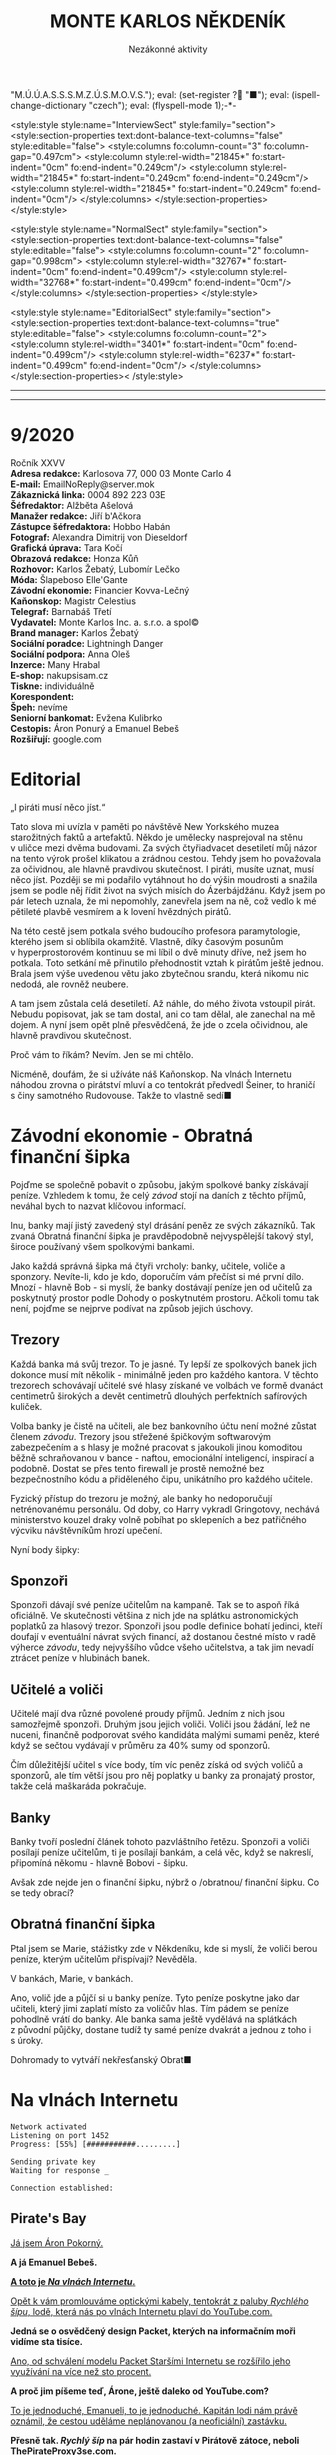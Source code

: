 # -*-eval: (setq-local org-footnote-section "Poznámky"); eval: (set-input-method "czech-qwerty"); eval: (set-register ?\' "“"); eval: (set-register ?\" "„");eval: (set-register ? "M.Ú.Ú.A.S.S.S.M.Z.Ú.S.M.O.V.S."); eval: (set-register ? "■"); eval: (ispell-change-dictionary "czech"); eval: (flyspell-mode 1);-*-
:stuff:
<style:style style:name="InterviewSect" style:family="section">
<style:section-properties text:dont-balance-text-columns="false" style:editable="false">
<style:columns fo:column-count="3" fo:column-gap="0.497cm">
<style:column style:rel-width="21845*" fo:start-indent="0cm" fo:end-indent="0.249cm"/>
<style:column style:rel-width="21845*" fo:start-indent="0.249cm" fo:end-indent="0.249cm"/>
<style:column style:rel-width="21845*" fo:start-indent="0.249cm" fo:end-indent="0cm"/>
</style:columns>
</style:section-properties>
</style:style>

<style:style style:name="NormalSect" style:family="section">
<style:section-properties text:dont-balance-text-columns="false" style:editable="false">
<style:columns fo:column-count="2" fo:column-gap="0.998cm">
<style:column style:rel-width="32767*" fo:start-indent="0cm" fo:end-indent="0.499cm"/>
<style:column style:rel-width="32768*" fo:start-indent="0.499cm" fo:end-indent="0cm"/>
</style:columns>
</style:section-properties>
</style:style>

<style:style          style:name="EditorialSect"         style:family="section">
<style:section-properties                  text:dont-balance-text-columns="true"
style:editable="false">   <style:columns    fo:column-count="2">   <style:column
style:rel-width="3401*"      fo:start-indent="0cm"     fo:end-indent="0.499cm"/>
<style:column          style:rel-width="6237*"         fo:start-indent="0.499cm"
fo:end-indent="0cm"/>        </style:columns>        </style:section-properties><
/style:style>

# ' Toggle smart quotes
# \n		newline = new paragraph
# f			Enable footnotes
# date		Doesn't include date
# timestamp Doesn't include any time/date active/inactive stamps
# |			Includes tables.
# <			Toggle inclusion of the creation time in the exported file
# H:3		Exports 3 leavels of headings. 4th and on are treated as lists.
# toc		Doesn't include table of contents.
# num:1		Includes numbers of headings only, if they are or the 1st order.
# d			Doesn't include drawers.
# ^			Toggle TeX-like syntax for sub- and superscripts. If you write ‘^:{}’, ‘a_{b}’ is interpreted, but the simple ‘a_b’ is left as it is.
#+OPTIONS: ':t \n:t f:t date:nil <:nil |:t timestamp:nil H:nil toc:nil num:nil d:nil ^:t tags:nil
---------------------------------------------------------------------------------------------------------------------------------------
#+STARTUP: fnadjust
# Sort and renumber footnotes as they are being made.
---------------------------------------------------------------------------------------------------------------------------------------
#+OPTIONS: author:nil creator:nil
# Doesn't include author's name
# Doesn't include creator (= firm)
:END:
#+TITLE: MONTE KARLOS NĚKDENÍK
#+SUBTITLE: Nezákonné aktivity

* 9/2020
Ročník XXVV
*Adresa redakce:* Karlosova 77, 000 03 Monte Carlo 4
*E-mail:* EmailNoReply@server.mok
*Zákaznická linka:* 0004 892 223 03E
*Šéfredaktor:* Alžběta Ašelová
*Manažer redakce:* Jiří b'Ačkora
*Zástupce šéfredaktora:* Hobbo Habán
*Fotograf:* Alexandra Dimitrij von Dieseldorf
*Grafická úprava:* Tara Kočí
*Obrazová redakce:* Honza Kůň
*Rozhovor:* Karlos Žebatý, Lubomír Lečko
*Móda:* Šlapeboso Elle'Gante
*Závodní ekonomie:* Financier Kovva-Lečný
*Kaňonskop:* Magistr Celestius
*Telegraf:* Barnabáš Třetí
*Vydavatel:* Monte Karlos Inc. a. s.r.o. a spol©
*Brand manager:* Karlos Žebatý
*Sociální poradce:* Lightningh Danger
*Sociální podpora:* Anna Oleš
*Inzerce:* Many Hrabal
*E-shop:* nakupsisam.cz
*Tiskne:* individuálně
*Korespondent:* 
*Špeh:* nevíme
*Seniorní bankomat:* Evžena Kulibrko
*Cestopis:* Áron Ponurý a Emanuel Bebeš
*Rozšiřují:* google.com
* Editorial                                                             :250:
„I piráti musí něco jíst.“

Tato slova mi uvízla v paměti po návštěvě New Yorkského muzea starožitných faktů a artefaktů. Někdo je umělecky nasprejoval na stěnu v uličce mezi dvěma budovami. Za svých čtyřiadvacet desetiletí můj názor na tento výrok prošel klikatou a zrádnou cestou. Tehdy jsem ho považovala za očividnou, ale hlavně pravdivou skutečnost. I piráti, musíte uznat, musí něco jíst. Později se mi podařilo vytáhnout ho do výšin moudrosti a snažila jsem se podle něj řídit život na svých misích do Ázerbájdžánu. Když jsem po pár letech uznala, že mi nepomohly, zanevřela jsem na ně, což vedlo k mé pětileté plavbě vesmírem a k lovení hvězdných pirátů.

Na této cestě jsem potkala svého budoucího profesora paramytologie, kterého jsem si oblíbila okamžitě. Vlastně, díky časovým posunům v hyperprostorovém kontinuu se mi líbil o dvě minuty dříve, než jsem ho potkala. Toto setkání mě přinutilo přehodnostit vztah k pirátům ještě jednou. Brala jsem výše uvedenou větu jako zbytečnou srandu, která nikomu nic nedodá, ale rovněž neubere.

A tam jsem zůstala celá desetiletí. Až náhle, do mého života vstoupil pirát. Nebudu popisovat, jak se tam dostal, ani co tam dělal, ale zanechal na mě dojem. A nyní jsem opět plně přesvědčená, že jde o zcela očividnou, ale hlavně pravdivou skutečnost.

Proč vám to říkám? Nevím. Jen se mi chtělo.

Nicméně, doufám, že si užíváte náš Kaňonskop. Na vlnách Internetu náhodou zrovna o pirátství mluví a co tentokrát předvedl Šeiner, to hraničí s činy samotného Rudovouse. Takže to vlastně sedí■
* Závodní ekonomie - Obratná finanční šipka
Pojďme se společně pobavit o způsobu, jakým spolkové banky získávají peníze. Vzhledem k tomu, že celý /závod/ stojí na daních z těchto příjmů, neváhal bych to nazvat klíčovou informací.

Inu, banky mají jistý zavedený styl drásání peněz ze svých zákazníků. Tak zvaná Obratná finanční šipka je pravděpodobně nejvyspělejší takový styl, široce používaný všem spolkovými bankami.

Jako každá správná šipka má čtyři vrcholy: banky, učitele, voliče a sponzory. Nevíte-li, kdo je kdo, doporučím vám přečíst si mé první dílo. Mnozí - hlavně Bob - si myslí, že banky dostávají peníze jen od učitelů za poskytnutý prostor podle Dohody o poskytnutém prostoru. Ačkoli tomu tak není, pojďme se nejprve podívat na způsob jejich úschovy.

** Trezory
Každá banka má svůj trezor. To je jasné. Ty lepší ze spolkových banek jich dokonce musí mít několik - minimálně jeden pro každého kantora. V těchto trezorech schovávají učitelé své hlasy získané ve volbách ve formě dvanáct centimetrů širokých a devět centimetrů dlouhých perfektních safírových kuliček.

Volba banky je čistě na učiteli, ale bez bankovního účtu není možné zůstat členem /závodu/. Trezory jsou střežené špičkovým softwarovým zabezpečením a s hlasy je možné pracovat s jakoukoli jinou komoditou běžně schraňovanou v bance - naftou, emocionální inteligencí, inspirací a podobně. Dostat se přes tento firewall je prostě nemožné bez bezpečnostního kódu a přiděleného čipu, unikátního pro každého učitele.

Fyzický přístup do trezoru je možný, ale banky ho nedoporučují netrénovanému personálu. Od doby, co Harry vykradl Gringotovy, nechává ministerstvo kouzel draky volně pobíhat po sklepeních a bez patřičného výcviku návštěvníkům hrozí upečení.

Nyní body šipky:

** Sponzoři
Sponzoři dávají své peníze učitelům na kampaně. Tak se to aspoň říká oficiálně. Ve skutečnosti většina z nich jde na splátku astronomických poplatků za hlasový trezor. Sponzoři jsou podle definice bohatí jedinci, kteří doufají v eventuální návrat svých financí, až dostanou čestné místo v radě výherce /závodu/, tedy nejvyššího vůdce všeho učitelstva, a tak jim nevadí ztrácet peníze v hlubinách banek.

** Učitelé a voliči
Učitelé mají dva různé povolené proudy příjmů. Jedním z nich jsou samozřejmě sponzoři. Druhým jsou jejich voliči. Voliči jsou žádání, lež ne nuceni, finančně podporovat svého kandidáta malými sumami peněz, které když se sečtou vydávají v průměru za 40% sumy od sponzorů.

Čím důležitější učitel s více body, tím víc peněz získá od svých voličů a sponzorů, ale tím větší jsou pro něj poplatky u banky za pronajatý prostor, takže celá maškaráda pokračuje.

** Banky
Banky tvoří poslední článek tohoto pazvláštního řetězu. Sponzoři a voliči posílají peníze učitelům, ti je posílají bankám, a celá věc, když se nakreslí, připomíná někomu - hlavně Bobovi - šipku.

#+begin_comment
Obrázek Obratné finanční šipky bez půjček.
#+end_comment

Avšak zde nejde jen o finanční šipku, nýbrž o /obratnou/ finanční šipku. Co se tedy obrací?

** Obratná finanční šipka
Ptal jsem se Marie, stážistky zde v Někdeníku, kde si myslí, že voliči berou peníze, kterým učitelům přispívají? Nevěděla.

V bankách, Marie, v bankách.

Ano, volič jde a půjčí si u banky peníze. Tyto peníze poskytne jako dar učiteli, který jimi zaplatí místo za voličův hlas. Tím pádem se peníze pohodlně vrátí do banky. Ale banka sama ještě vydělává na splátkách z původní půjčky, dostane tudíž ty samé peníze dvakrát a jednou z toho i s úroky.

Dohromady to vytváří nekřesťanský Obrat■

#+begin_comment
Obrázek Obratné finanční šipky s vyznačenými půjčkami.
#+end_comment
* Na vlnách Internetu
~Network activated~
~Listening on port 1452~
~Progress: [55%] [###########.........]~

~Sending private key~
~Waiting for response _~

~Connection established:~
** Pirate's Bay
_Já jsem Áron Pokorný._

*A já Emanuel Bebeš.*

_*A toto je /Na vlnách Internetu/.*_

_Opět k vám promlouváme optickými kabely, tentokrát z paluby /Rychlého šípu/, lodě, která nás po vlnách Internetu plaví do YouTube.com._

*Jedná se o osvědčený design Packet, kterých na informačním moři vidíme sta tisíce.*

_Ano, od schválení modelu Packet Staršími Internetu se rozšířilo jeho využívání na více než sto procent._

*A proč jim píšeme teď, Árone, ještě daleko od YouTube.com?*

_To je jednoduché, Emanueli, to je jednoduché. Kapitán lodi nám právě oznámil, že cestou uděláme neplánovanou (a neoficiální) zastávku._

*Přesně tak. /Rychlý šíp/ na pár hodin zastaví v Pirátově zátoce, neboli ThePirateProxy3se.com.*

_To je nějaké zvláštní jméno, to ti povím._

*Je. Dřív se zátoka jmenovala ThePiratesBay.com, ale z jistých ne úplně legálních důvodů se museli přejmenovat.*

_Každopádně, já a Emanuel jsme nechtěli marnit čas a rozhodli jsme se využít této příležitosti k popsání dalšího koutu těchto vod._

*Loď připlouvá k zátoce, a hned je vidět, že jsme zavítali mimo běžnou civilizaci. Jak můžete vědět, Pirátova zátoka je místo pro stahování všeho možného materiálu z hlubin Internetu, a majitelům těchto materiálů to ne vždy vyhovuje.*

_Místní úřady proto musí jednat tajně a vydělávat na reklamách. Zátoka sama má oválný tvar ohraničený z jedné poloviny pevninou a z jedné třetiny úzkým poloostrovem, který jako by se natahoval po pevné zemi a tvořil tak téměř samostatnou vodní masu. Lodě proplouvající z oficiálních vodních silnic musí proplout kolem tohoto poloostrova a jsou přivítány desítkami bilboardů s reklamami a upoutávkami._

*O kousek dál střeží malou mezeru mezi poloostrovem a pevninou místní přístav. /Rychlý šíp/ zde zakotvil u dlouhého mola a kapitán propustil cestující do malého města, kde vyčkají jeho návratu.*

_Na naši žádost nám povolil doprovodit ho na jeho cestě. První zastávkou je Jukebox, místo, kde si kapitáni vyzvedávají magnety._

*Magnety, Árone?*

_Magnety, Emanueli. Soubory získané v Pirátově zátoce se nalodí pomocí speciálního zařízení zvaného Torrent Client a zvláštního identifikátoru zvaného magnet._

*Tento magnet se připevní na spodní část Clientu a slouží jako hák na prutu. Za chvíli jej uvidíte v akci.*

_Kapitán vybere v Jukeboxu příslušný magnet z výběru, podle klíčových slov, která zadal Pidižvíkovi uvnitř, a vezme si od něj, co mu dá._

*Ne vždy se toto předání povede. Magnety mohou být poškozené, či se Pidižvík splete, ale většinou proběhne vše bez problému.*

_S kapitánem a jeho posádkou jsme se nalodili na /Rychlý šíp/, další cestující se baží civilizovaným životem přístavu, a vypluli jsme do zátoky._

*Proplouváme kolem špičky poloostrova a před námi se ocitá prazvláštní podívaná. Desítky Packetů se pomocí lan a dřevěných ramp spojilo do mnoha řetězů vedoucích k Těžební jednotce, městu vyčnívajícímu z pobřeží a připomínajícímu Benátky.*

_Každá loď používá svůj Client a když vyloví, co nepotřebují, pošlou to po řetězu dál na další lodě, které si to buďto nechají, nebo to pošlou dál a tak dále a tak dále._

*/Rychlý šíp/ se zapojuje do jednoho takového řetězu. Kapitán umísťuje magnet na konec dlouhého kabelu, který takto zatížený hází do vody.*

_Client je vlastně takový naviják - malá skříňka s motorkem uvnitř, kabelem vycházejícím z jejího nitra a čipem někde uvnitř. Kabel hledá na dne zátoky a když najde, vytáhne to Client na světlo._

*Než se kapitánovi podaří něco vylovit, pojďme se podívat na Těžební jednotku, beze sporu nejzajímavější kout zátoky.*

_To proto, že tu nic jiného není._

*Přesně. Ani já, ani Áron tam nezavítáme. Je to totiž nebezpečné.*

_Ano, i když z dálky vypadá jako další místo k odpočinku, Těžební jednotka je plná přetvářky a vyzvědačství. Kdo tam vkročí, podstupuje se návalu nezřízeného alkoholu, v jehož spárech z něj tamní obyvatelé vytáhnou jeho osobní údaje - bankovní číslo, rodné číslo, číslo pasu, číslo IP, telefonní číslo a všelijaká další osobní tajná čísla._

*Krom toho tam staví pirátské lodě se zbožím ukradeným na počestných Packetech na moři.*

_To všechno pak jde na záda Pidižvíků a prodává se třetím stranám._

*i z dálky jsou k rozeznání silnice vedoucí z Jednotky dál na pevninu mezi kamennými zákoutími a tmavou půdou, po kterých Pidižvíci nesou citlivé informace.*

_A pár set kilometrů dál stojí zlověstná černá brána zasazená do úbočí velké tyčící se hory, kde všechny silnice končí. Co to je, Emanueli?_

*To je vstup na Dark Web. Tam se všechny ty informace prodávají.*

_Radši od nich zůstat daleko._

*A, Client něco našel. Kabel tahá ze dna zátoky těžkou dřevěnou truhlu. Kapitán ji otevírá a uvnitř nachází DVD kýženého filmu. Skvěle. Zvedáme kotvy a odplouváme.*

_Tak si říkám, jak tohle místo může přežít. Nemají Starší Internetu zákon proti stahování dokumentů?_

*Mají, ale ani Starší Internetu nejsou všemocní. Mají dost práce bojovat s Dark Webem o planiny Apple Inc. a místo jako Pirátova zátoka je trpěno z nedostatku prostředků.*

_No, každopádně, my již nabíráme cestující a vydáváme se dál. Příští zastávka, doufejme..._

*Ha ha ha.*

_... bude YouTube.com. My se s vámi pro dnešek loučíme._

*Těšíme se na psanou.*

_Těší nás, že se o nás zajímáte._

*Byla to legrace.*

_*A Bytu zdar!*_

~Connection terminated~
* Závod
** Vývoj                                                                :400:
Při posledním zasedání Rady Odvážných došlo k neoprávněnému přístupu k datům super-satelitu, který nezákonně pozoroval činnosti kantorů. Tamní, nyní propuštěný, vedoucí bezpečnosti říká:

„Tož, to bylo něco, tohléto. Totální chaosnice. Si nemůžu ani vysvjétlit, jak se k tému došlo. Nějací hekéráci, povídám. Tož hrůza.“[fn:1]

Je však veřejným tajemstvím, že porušení pravidel se dopustila paní Lajdová, momentální a evidentně i budoucí vedoucí žebříčku /závodu/. Jako jediná chyběla na zasedání, rozhodnuvši se před měsíci, že její přítomnost nebude nadále potřeba a že přímý hologramový přenos bohatě postačí, a kromě toho se neobtěžovala podobná nařčení vyvracet.

A přitom to je právě ona, kdo přebírá kontrolu nad /závodem/. Nedávno vyhlásila dekret, jímž nařizuje všem závodníkům platit poplatky předsedovi Rady Odvážných, kterým je ona sama. Platit mohou penězi či /závodními/ hlasy na její soukromý účet, jehož číslo je veřejnosti neznámo.

Tsunami pobouření, které následovalo, bylo předvídatelné a přitom zamezitelné. Otakar Pátek, odborník na práva /závodu/, se vyjádřil takto:

„Věříme-li, že paní Lajdová se zmocnila vedení díky podpoře Spolkové Bankovní Federace[fn:2], mohli ostatní členové Rady jednoduše sesadit její vládu. Anonymní kantor navrhl hlasování o snížení vlivu banek, ale většina učitelů se rozhodla, že se jim stálý příval peněz líbí, a zamítli. Kdyby tak neudělali, přišla by Lajdová o svou mocenskou základnu a neměla by teď možnost takto zneužívat svého postu.“

O zneužívání rozhodně jde. Ihned po vyhlášení dekretu zakázala učitelům opouštět sídla bez povolení[fn:3] a převzala oficiální kontrolu nad super-satelitem, aby mohla jejich pohyb kontrolovat. Data teď volně proudí do jejího sídla, které je stále veřejnosti zcela neznámo.

Její armádní síly, které přejmenovala na Jednotky Zkázy, působí problémy. Na armádních operacích posledních dní došlo k sabotáži a Lajdová nedrží v tajnosti, že se poohlíží po nových rekrutech. Čirou náhodou na světlo vstoupila nově vzniklá armáda pana Horkého, přecvičená z jeho biografů, a pan Horký se dal slyšet, že jim nechce velet věčně.

Mezitím /závod/ pokračuje, ale s náskokem paní Lajdové ztrácí pořadí význam. Za zmínku stojí paní Jakešová, která je plně zabrána do pokračování Tónů smrti, točeného procesem Motion Caputre[fn:4]. Nebude trvat dlouho a z Dvaceti statečných zmizí.

Jedinou další zajímavou osobou je paní Zemánková, která se ostře ohradila proti vznikajícím precedentům a bojuje proti vlivu paní Lajdové, i když při hlasování o vlivu banek stála pevně na straně statusu quo. Pozoruhodná je proto, že den po jejím vyjádření jí tři banky odmítly poskytnout prostor pro hlasy v /závodě/, čímž porušily Dohodu o poskytnutém prostoru. Odborníci ukazují na Lajdovou■

#+begin_example
1. Zdenka Lajdová
2. Dagmar Kolářová
3. Dana Kubešová
4. Lenka Vývodová
5. Dušan Rychnovský
6. Marie Vávrová
7. Ludmila Malá
8. Jiří Šeiner
9. Věra Zemánková
10. Gustav Havell
11. Hana Mužíková
12. Jana Horáková
13. Jiří Lysák
14. Radovan Langer
15. Ivo Macháček
16. Martina Hapalová
17. Marta Křenková
18. Jan Menšíková
19. Taťána Jakešová
20. Elisie G’uaun Ebbe
#+end_example
** Rozhovor
* Korespondent
* Lifestyle
** Karlos-čepice
Módní sekce Monte Karlos Někdeníku vám přináší řadu světově proslulé návrhářky Edny Módní.

Provokativní Řečník čerpá inspiraci z klasického Řecka a neklasického popu. Hodí se na všechny přednášky i veřejné projevy, avšak pouze, jste-li na pódiu. Oblíbený styl maharádži Al Balína, za což schytal mnoho nepříjemností v hindském parlamentě.

Spáč je naopak nesmírně přívětivý a všemi uznávaný. Všimněte si polohy, v jaké náš model spí.[fn:5] Nebyla vybrána módní komisí, ale automaticky padne ke stylu Karlos-čepice, takže v ní všechny zkušební osoby nakonec samovolně skončili.

Edna má ráda Evropu, mimo jiné Paříž. Její méně známý Baret se uchytil pouze na severu středu Jižní Afriky zejména mezi ždiboni, přesto, že přímo čiší africkými náboženskými hodnotami.

Nakonec je tu Rubáč. Musíme něco vysvětlovat?
* Šeiner
** Špeh                                                                 :270:
~Zaznamenáno špehujícími satelitními talíři Monte Karlos~

Cíl sledován z DWF dronem. Přijel limuzínou do sídla.
Bankomat: To se moc nepovedlo.
Cíl: To se povedlo skvěle. Ale ne nám. Lajdová má na své straně nečekaného spojence.
Bankomat: Satelit?
Cíl: Idiocii. A chamtivost. Učitelé v Radě by ji radši nechali vládnout, když sami dostanou víc peněz. To se jim vymstí.

Cíl vystoupil z auta a odemkl bránu.

Bankomat (píše poznámky): Je to vyhrůžka?
Cíl: Předpověď.
Cíl odkládá své vycházkové hole v hale.
Cíl: A teď Lajdová ví, že po ní někdo jde.
Bankomat píše poznámky.

Cíl se zavřel v sídle. Má protisatelitní nátěr a titanem vyztužené stěny. Sledování termálně je nemožné. Nainstalovanou kamerou vidím do obývacího pokoje a kuchyně, ale cíl se většinu času zdržuje ve svých komnatách a laboratoři. Mám pokryté všechny východy. Vycházel jen na nákup, ale po vyhlášení zákazu učitelům opouštět svá sídla posílá služebné. Teď ho vidívám jen oknem, když jí.

Bankomat: O čem přemýšlíte?
Cíl odkládá vidličku.
Cíl: Proč není Ebbe zatčená? Nebo jinak potrestaná? Lajdová má kontrolu nad satelitem. Může vidět, že to ona vybrala téma hlasování. Tak proč proti ní nezasáhla?
Bankomat: Možná ví, že jste ji k tomu navedl.
Cíl: To si přesně říkám. Vypadá to, že nás někdo sleduje.
Bankomat: Jako špeh?
Cíl: Jako špeh.
Chvíle ticha. Oba se podezřele podívají oknem ven. Jsem v bezpečí - dívají se na opačnou stranu.

Cíl zůstává dva týdny zavřený doma. Žádné návštěvy, kromě televizního štábu na malé interview, do kterého jsem se vetřel. Nikam nechodí, s nikým nekomunikuje. Je nečinný. Další zprávy přijdou při první změně■
** Lekce bankomata
*** Lekce XIII
Bankomat musí být ochotný plazit se džunglí, skákat padákem, letět do vesmíru, pařit se na pouští, zkrátka dělat cokoli, aby zůstal po boku svého kantora. I kdyby to bylo plahočit se kilometr za kilometrem, míli za mílí, světelný rok za světelným rokem podzemními tunely širokým sotva tak, aby jimi prošel rychnovský.

Šeinerovi jsem ubrala body za jeho fiasko v Radě Odvážných, ale rychle mu je zase vrátila, když jsem uviděla jeho knihovnu zajíždět do stěny a odhalit točité schodiště vedoucí ho podzemí. Vysvětlil mi, že všichni členové zaniklého /Pálkovská squadu/ si nechali vykopat síť tunelů vedoucí na strategickou pozici, sloužící jako bunkr v případě náletů.

„Trpaslíky?“ zeptala jsem se.

„Ne,“ řekl Šeiner, „permoníky.“

Šeiner se bál, že ho nechala Lajdová sledovat, a proto opouští své sídlo tajně a já, jak jinak, se musím toulat s ním. Šli jsme daleko, hodinu po hodině, a Šeiner, v lepší kondici než já, se pravidelně omlouval, že nestačil instalovat železniční dráhu. Myslím, že si ze mně dělá srandu.

Konečně jsme se vynořili v místnosti obklopené vulkanickým sklem. Uprostřed stál kruhový stůl se zvláštním ornamentem písmen JL a ve zdi se tyčilo devatenáct zavřených bran, které jsem okamžitě poznala jako dimenzionální portály. Podle rámů.

Nepřišli jsme první. Kolem stolu seděli a bavili se Horký a Malá. Horkého bych chápala - byl členem /squadu/, ale Malá patřila do Velké pětky. Ta by neměla žádný tunel. Naštěstí jsem si všimla dalšího bankomata stojícího za vysokou učitelkou a šla jsem se zeptat.

„Dlouhá cesta, co?“ řekla jsem. Žádná odpověď. „Co my pro ty učitele neuděláme,“ zkusila jsem to. Můj kolega se na mě sotva podíval. Bankomati jsou cvičeni k naprosté izolaci emocí. Neberte si ze mě příklad. Šokovalo mě, jak rychle jsem si odvykla našemu předepsanému kodexu komunikace.

„Vyžaduji doplňující informace, mistře bankomate.“

„Schválené poznatky jsou k dispozici.“

„Jak se sem kantor Malá dostala?“

„Před bitvou u Nového Dilí zvažovala změnit strany,“ řekl mi, když Rychnovský a Kolářová, oba členové Větší pětky, vešli stejným tunelem za mnou.

„A oni?“

„Velká pětka měla instalovaný systém teleportů mezi svými sídly. Teleportovali se k Malé.“
*** Lekce XIV
Stát v pozadí a pozorovat. To jest naše práce, naše poslání, naše mise. Stát a pozorovat.

„Lajdová se schovává kdoví kde,“ řekl Rychnovský. „Vojska Času pomsty se schovávají také. Lajdová má přístup k satelitu. Co máme my?“

Učitelé seděli kolem stolu. Nepříjemné množství sedadel zůstalo prázdných. 

„Můžeme obsadit Sauronovo oko,“ nabídla Kolářová. „To vidí ještě lépe než satelit.“

Horký zavrtěl hlavou. „Aragorn se přidal k Lajdové; respektive jeho banka, a to je to samé. Cesty do Mordoru se pečlivě hlídají.“

„Proto jsem řekla /dobýt/.“

„Řekla jsi /obsadit/,“ namítla Malá.

„Neřekla.“

Šeiner se předklonil ve svém křesle. „Problém je, že Lajdová vidí nás, ne, že my nevidíme ji. I když vědět, kde se schovává, by nebylo špatné.“

„Ludmila na satelitu už pracuje,“ řekl Rychnovský a otočil se na Malou. Její bankomat si dělal zběsilé poznámky.

„Ano... Takže... Satelit. Satelit není těžké kontrolovat.“

„Jako bych to neříkal,“ zašeptal Šeiner a mrkl na mě.

„Jenomže,“ pokračovala Malá, „jak se do něj nabouráme, Lajdová se to dozví.“ Tentokrát Šeiner jenom mrkl. Ano, i to říkal. Bod pro něj. „Prostě by nechala vystavět další a dala by si záležet, aby byl bezpečnější. A pak už se do něj nedostaneme.“

„Dobře,“ vložil se do toho Horký, „ale jak by nám to pomohlo?“

„No,“ Rychnovský nadhodil, „chceme najít Lajdovou, shromáždit armádu a dobýt její sídlo. K tomu potřebujeme zneškodnit satelit.“ Šeiner se ošil. Představa další války se mu hrubě nelíbila.

„To nebude lehké.“ Kolářová vrtěla hlavou. „Satelit není její jediná obrana.“

„My víme,“ řekl Šeiner obezřetně. „Ale máme vůbec, kde to vojsko vzít? Jiří ho nemá dost.“ Ukázal na Horkého.

„Někoho jsem našel,“ řekl Rychnovský. „Nikoho lepšího nemám. Ale myslím, že to bude fungovat.“

Dimenzionální teleport se na jeho pokyn otevřel do studeného světa Hoth a před shromážděním stanula nečekaná osoba - Macháček.
*** Lekce XV
Chcete-li být bankomatem, musíte umět držet své emoce na uzdě. To samé neplatí pro učitele.

Kolářová, Malá i Horký vyskočili od stolu. Šeiner zaklel v sanskrtu. Rychnovský si povzdechl.

„Co ten tady dělá?!“ zařvala Malá.

„Ne. V žádném případě. I když... Ne. Ani náhodou.“ To byla Kolářová. Horký propaloval Macháčka pohledem.

„Počkat, počkat,“ prosil Rychnovský. „Dává to větší smysl, než si myslíte.“

„Rozhodně ne. Kdepak. Ale... Ne. Kategorický ne.“

„Nemůžete popřít, že je z nás nejschopnější generál,“ argumentoval Rychnovský. Macháček přikývl, ale mlčel.

„Jeho? Toho poslouchat nebudu. Zradil i vlastní stranu! Co, Jiří?“ Malá dloubla do Horkého, který stále propaloval. On i Šeiner, spolu se zbytkem /Pálkovská squadu/, byli zrazeni Macháčkem, když převzal kontrolu nad Modrými klobouky a odstranil Pálkovskou ze závodu.

„Máte někoho lepšího?“ zeptal se Rychnovský.

„Ne. Ne. Bezpodnímečně... Cože?“

„Máte někoho lepšího?“

„Nemáme,“ přiznal Šeiner a postavil se před Macháčka. „Ale jestli nás zradí znovu, předhodím ho svým králíkům.“

Ještě chvíli trvalo, než se učitelé uklidnili. Nakonec ale museli přiznat, že Macháčkova zrada z něj dělala /schopnějšího/ vojevůdce.

„Co navrhuješ?“ zeptala se ho Kolářová.

Macháček odsunul židli, jako že si sedne, ale Malá na ni položila nohy. Macháček zůstal stát. „Potřebujeme tři věci - armádu, dobře vycvičenou a dostatečně velkou,“ řekl, „lokaci dimenze, kde se Zdenka schovává, a tajný přesun k dimenzionálnímu portálu. Sehnat armádu bude nejjednodušší. Jak se roznese, že rekrutujeme proti Lajdové, přijde k nám vojsko Času pomsty samo.“

„A Lajdová se o nás dozví,“ namítl Horký.

„Já vím. To jinak nejde a my to musíme využít v náš prospěch. Mám jisté taktiky, jak dostat vojsko nepozorovaně tam, kde ho chci mít, ale v tom jsou dva háčky a jeden zádrhel. Se satelitem to nezvládnu,“ odpočítal na prstu, „nevíme, kam máme jít, a potřebuji přátelskou dimenzi. Má někdo vztahy s někým poblíž?“

Kolářová zakašlala. „Co třeba Kamelot?“

„Kdo vládne v Kamelotu?“ zeptal se Rychnovský.

„Emil I., potomek krále Artuše.“

„Skvěle. To se bude hodit. Dagmar zařídí dočasný pobyt našich vojsk na jeho území. Dál potřebuji dvaadvacet tun měkkého dřeva, zelenou a šedou nátěrovou barvu, nějakého umělce, tři tisíce diamantových vrtaček, pětadvacet bilboardů ve světových metropolích, kontrolu nad satelitem a lokaci dimenzionálního teleportu.“
:info:
- dřevo, nátěr, umělec - stavba falešných tanků a bunkrů
- vrtačky - tunelování do Lajdové dimenze
- bilboardy - Kamelot musí zvýšit turistiku, aby se mohli vojáci dostat tam a zase zpátky „nepozorovaně.“
:END:
*** Lekce XVI
Bankomati by se měli zdržet vyjadřování vlastních názorů. Ale o životě bankomata vám řeknu toto: Jsem ráda, že nemusím nic organizovat.

V příštích hodinách Macháček popsal svůj plán. Nebyl kompletní, měl mnoho děr a ostatní se do něj vkládali s jízlivou poznámkou nebo nápadem na vylepšení. Nakonec se shodli na jakémsi postupu a došlo na rozdělování prací.

Práce se satelitem, možná nejtěžší ze všech, byla odložena na později. Nikoho nenapadlo, co s ním dělat. Malá dostala za úkol shánět dřevo a barvy a pracovat jako umělec a odešla hned po ukončení veřejné schůze, prý dělat nákresy. Kolářová opustila prostor chvíli poté stejným tunelem, když se ujistila, jak dlouho budou vojska tohoto spolku pobývat v Kamelotu, jak se tam dostanou a jak posléze zmizí, a šla podat žádost do Der Weiderhohlle Flüsemschliessem o formální návštěvu svého známého Emila I.

Onu přepravu vojáků si vzal na starost Rychnovský, a s ní i podstatné části jejich pohybu - vrtačku a bilboardy. Jeho práce bude nejvíce organizační a nic jsem mu nezáviděla. Zůstal ale dlouho po skončení debaty, aby se s Macháčkem domluvil na jistých specifikacích. Macháček sám se ujal rekrutování a cvičení vojska a vojenského vybavení. Spolu zalezli dimenzionálním portálem do rudým světlem zalitého Luthadelu, při pohledu na nějž se mi zastesklo na má studentská léta na tamější univerzitě.

To nechalo Šeinera a Horkého, kteří dostali přidělený zcela nemožný úkol. Najít dimenzi, ve které se Lajdová schovává, nebo aspoň portál, kterým se tam dostat. Byli na to dva, protože nikdo neměl žádné dobré nápady.

„Mám dobrý nápad,“ řekl Šeiner, když byli sami. „Při zasedání jsem si všiml jejího hologramu. Je to platforma, která přijímá signál odněkud zdaleka a vysílá, co vidí, zpátky. Kdybych měl vybavení aby blízko, mohl bych zaměřit, kam ten signál letí.“

„I do jiné dimenze?“ zeptal se Horký.

„Ne, ale k portálu. A je to ještě lepší. Jestli budeme mít štěstí, dokážu Zdenku zbavit všech jejích bodu.“
*** Lekce XVII
My bankomati máme skvělou výhodu. Jsme vázáni přísahou nezasahovat do závodu, takže před námi učitelé mohou - možná musí - probírat své strategie a plány. Vědí, že je nikomu neřekneme.

Horký musí mít svého bankomata také - každý učitel ho má - ale jeho se asi zaobíral jiným učitelem a neměl čas. V místnosti jsme byli tři, já, Horký a Šeiner. Horký si mě změřil nejistým pohledem.

„Madam Kulibrko nikomu nic neřekne,“ hájil mě Šeiner, až se mě to dotklo. „Můj nápad je takový - ty máš armádu.“

„Malou.“

„Ano, ale máš ji. Co takhle se tvářit, že ji chceš prodat? Kdybychom pak dokázali přesvědčit Zdenku, že její armáda není věrohodná, bude ji od tebe chtít koupit. V tom případě musí svolat bál v Der Weiderhohlle Flüsemschliessem, jinak bys neměl možnost ji potkat - sama ten zákon vydala.“

Horký kýval na srozuměnou. Šeiner pokračoval: „Když se s tebou sejde, dáš mi vědět a já, někde schovaný, ji začnu sledovat. Až zachytím signál, máme ji. Ale tady je ta skvělá věc: Když budeš trvat na zaplacení ne v penězích, ale bodech, a když s sebou budeš mít vlastní skenovací zařízení, můžeš zachytit signál, který vyšle své bance pro výběr hlasů. A pokud budeme mít to štěstí, tak ho dokážu zreplikovat a vybereme všechny její hlasy z banky. Ty si pak rozdělíme a ona ztratí všechnu autoritu mezi bankami, které jí poskytují všechnu moc. Co říkáš?“

„Jak bys ji chtěl přesvědčit, že její armáda je nespolehlivá?“

„Zinscenuji nějaké sabotáže aby to vypadalo, že to spáchali oni. Ty zatím sestavíš co největší a nelepší armádu, půjdeš na veřejnost a prohlásíš, že ji chceš prodat.“

Chvíli bylo ticho a oba pánové zvažovali své možnosti.

„Budeme potřebovat ještě jednoho člověka,“ řekl Šeiner nakonec.

„Vím, koho myslíš.“

„Zvládneš to zařídit?“

„Pokusím se ji zkontaktovat. Ty se dej do sabotáží.“

„Dám. A ty si hlavně zařiď nějaké interview.“
*** Lekce XVIII
Když jsem říkala, že musím být ochotná plazit se džunglí, nemyslela jsem, že to budu dělat. Ale Šeiner si to vzal k srdci a já se ocitla uprostřed pralesa na Pandoře, planetě vysokých modrých oblud. Dostali jsme se sem portálem v konferenční místnosti, kde před týdnem Šeiner domluvil plán s Horkým. Od té doby jsme podnikly tři takové cesty, všechny končící výbuchem či chaosem.

Tato čtvrtá byla speciální. Dostali jsme tip, že vojenské výpravy do těchto dimenzí nejsou čistě politické, ale že se mezi zdejšími vojáky skrývá jakási tajná věc, kterou chce Lajdová použít. Šeiner se rozhodl ji ukrást.

Na zádech přinesl velkou cívku uvázanou koženým páskem a opíral se při tom o své dlouhé vycházkové hole. Svůj balík umístil v pokrývce tmy mezi stany a spolu jsme se proplížili k plechové budově.

„Máte můj ovladač?“ zeptal se mě a já mu podala dálkové ovládání. Pak jsem se vyšplhala do vzduchové šachty a vytáhla ho za sebou.

Plazili jsme se plechovými cestami a hledali centrální místnost. Přiznám, že jsem se začala těšit, až najdeme, co jsme hledali.

Šeiner se konečně zastavil nad větrací šachtou. Vytáhl svůj ovladač a připravil se odpálit. Cívka, kterou jsme s sebou přinesli, měla vyslat elektromagnetickou vlnu a přerušit bezdrátové signály. Vojáci bez televize začnou panikařit a v chaosu se nám mělo podařit utéct.

Jenomže pod námi byli dva lidé - muž a žena - sedící pod světlem lampy a popíjející čaj. Podle odznaku na jejich kabátech bylo poznat, že patří k jedné ze Spolkových banek.

Šeiner byl zaražen. „Vaše banka?“ zašeptal.

Představitel a jeho asistentka pod námi patřili ke Čtyřem živlům[fn:6], nedůležitému konkurentovy mého Trojského Triumvirátu. Zavrtěla jsem hlavou. „Je to nová banka s malým vlivem. Na Pandoře ani nemají pobočku.“

„A to má být to tajemství?“ zavrtěl hlavou Šeiner, když v tom se otevřely dveře a dovnitř vkráčel kovový podstavec na mechanických nohách. Dveře se za ním zabouchly a před představitelem se objevil hologram Lajdové.
*** Lekce XIX
Šeiner zalapal po dechu.

„Můžete ji vysledovat?“ zeptala jsem se. Tím jsem ho vyvedla z šoku, což jsem neměla dělat. Bankomati nesmí pomáhat učitelům, a pokud není dost při smyslech, jeho chyba.[fn:7]

„Nemám tu vybavení.“

„Pane vyslanče,“ zněl kovový hlas Lajdové. Vyslanec se uklonil a bylo vidět, že se mu to nelíbí. „Chci si promluvit o privilegiích, které mi vaše banka odmítla poskytnout.“

„Čtyři živly nechápou, proč by měly pomáhat učiteli na úkor jiných,“ vydral ze sebe vyslanec. „Je to proti Dohodě o poskytnutém prostoru.“

„Čtyři živly nechápou vážnosti situace. Bylo by v jejich zájmu, abych si jich nevšímala. Podívejte se, co se stalo Hydrantu a Synovi.[fn:8]“

Vyslanec zkusil jinou taktiku: „K čemu je vám tak malá banka? Nebylo by Bratrstvo Poražených ale Nepadlých výnosnější? Chápu, že vašemu vlivu vzdorují.“

„Čtyři živly vlastní bankovní prostor Olympu. Chci, aby tamní ambiciózní kantor neměl, kam ukládat hlasy. Jestli mi odmítnete pomoc, stáhnu všechny své hlasy z vašich účtů. Jak si pak poradíte s nátlakem Filease a Fogga[fn:9]?“

Představitel odevzdaně kývl hlavou. Lajdová zmizela s úšklebkem na rtech.

„Čas zmizet,“ zašeptal Šeiner. Zmáčkl tlačítko na dálkovém ovladači. Nic. Znovu. Nic.

„Sakra,“ řekla jsem.

„Musela vypnout televizní vysílání, aby nerušilo její signál. Vojáci jsou připravení na hodinu bez televize.“

„Sakra.“ Z venku k nám dolehl zvuk pohybujících se vojsk. Kdybychom se vrátili, uvidí nás. „Sakra.“

Začalo se ochlazovat. „Co se děje?“ zeptala jsem se drkotavě.

„Albert Bílí,“ zasyčel Šeiner. „Ne, teď ne. Já to zvládnu sám. Já to zvládnu sám.“ Chlad ustoupil.

Šeiner se podíval na postavy pod námi, jak si balili zavazadla. Začal se probíjet větrací mříží.

O pár minut později, převlečení do jejich oblečení, jsme vyskočili z jedoucího auta v lese. Za námi zněly sirény, jak si vojáci uvědomili, že dnes žádná televize nebude. V tom zmatku se oba svázaní představitelé ztratili a s trochou štěstí si budou myslet, že jsme byli sabotéři z řad armády.
*** Lekce XX
Šeiner se svalil na pohovku. Byl udýchaný a nervózní. Vrátili jsme se z výpravy na Pandoru vyčerpaní a bez nějakého valného úspěchu.

„Potřeboval bych trochu dobrých zpráv,“ postěžoval si.

„Tak se podíváme na televizi,“ řekla jsem a zapnula plazmovku na stěně.

„Řekl jsem dobrých zpráv.“

„Taková věc neexistuje.“ Zvýšila jsem hlasitost. Paní před kamerou a mikrofonem s logem ŽebaTV stála u vchodu do Der Weiderhohlle Flüsemschliessem a gestikuloval za sebe, kde hlouček novinářů obklopoval mluvčího Lajdové.

„Paní Lajdová,“ slečna na obrazovce švitořila, „vyhlásila slavnostní bál u příležitosti svých hlasů překračujících počet voličů /závodu/. Všech Dvacet statečných je pozváno za dva týdny do zdejších slavnostních budov. Neoficiální zdroje říkají, že paní Lajdová hodlá uzavřít obchodní smlouvy s jedním z nich. Může to mít něco společného s novými sabotážemi v jejích vojskách?“

Víc už jsem neslyšela. Šeiner začal zpívat vikingskou vítěznou píseň.

„Sbalte si kufry, Kulibrko! Jdeme do laboratoře!“

Šli jsme do laboratoře. Následoval kopec elektronického inženýrství■

* Poznámky

[fn:1] Přepsáno a přeloženo z jeho rodné huttštiny.

[fn:2] Věříme.

[fn:3] Toto vedlo k rozsáhlému rekrutování majordomů a mistrů služebníků, protože ani nakoupit si učitelé nesmí. Všech sedm a půl tisíce kantorů si pořídilo domácí kino, tělocvičnu, bazén a saunu, čímž zároveň zvýšili akcie firmy /Vše doma jako venku/ a vyprázdnili její sklady.

[fn:4] Najděte si to.

[fn:5] Fotka byla pořízena, až pohodlně usnul, pro zachování autenticity.

[fn:6] Čtyři živly jsou čtyři banky spojené do jednoho konglomerátu - Hydrolína, Aerolína, Pyrolína a Hlína.

[fn:7] Myslím ale, že je nutné v těchto lekcích zaznamenat i své nedostatky, aby bylo jasné, že i my bankomati jsme aspoň z poloviny lidé.

[fn:8] Spolková banka Hydrant a Syn zbankrotovala o několik dní dříve, když náhle přišla o 85% své klientely. Naráz.

[fn:9] Banka dlouho dychtící po dimenzi Olympu.
